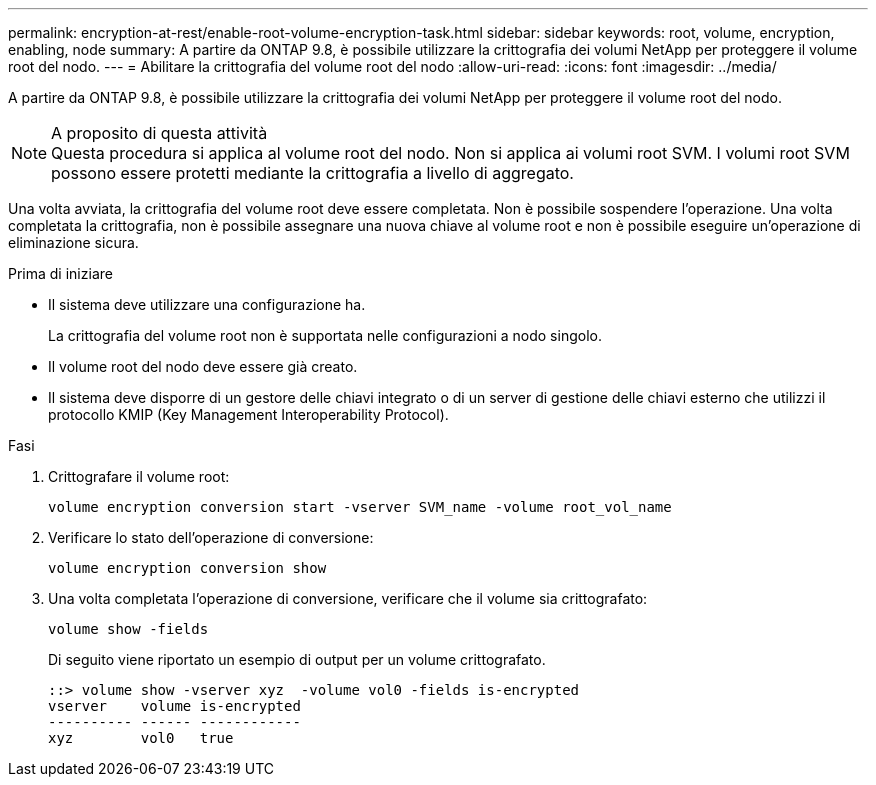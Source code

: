 ---
permalink: encryption-at-rest/enable-root-volume-encryption-task.html 
sidebar: sidebar 
keywords: root, volume, encryption, enabling, node 
summary: A partire da ONTAP 9.8, è possibile utilizzare la crittografia dei volumi NetApp per proteggere il volume root del nodo. 
---
= Abilitare la crittografia del volume root del nodo
:allow-uri-read: 
:icons: font
:imagesdir: ../media/


[role="lead"]
A partire da ONTAP 9.8, è possibile utilizzare la crittografia dei volumi NetApp per proteggere il volume root del nodo.

.A proposito di questa attività

NOTE: Questa procedura si applica al volume root del nodo. Non si applica ai volumi root SVM. I volumi root SVM possono essere protetti mediante la crittografia a livello di aggregato.

Una volta avviata, la crittografia del volume root deve essere completata. Non è possibile sospendere l'operazione. Una volta completata la crittografia, non è possibile assegnare una nuova chiave al volume root e non è possibile eseguire un'operazione di eliminazione sicura.

.Prima di iniziare
* Il sistema deve utilizzare una configurazione ha.
+
La crittografia del volume root non è supportata nelle configurazioni a nodo singolo.

* Il volume root del nodo deve essere già creato.
* Il sistema deve disporre di un gestore delle chiavi integrato o di un server di gestione delle chiavi esterno che utilizzi il protocollo KMIP (Key Management Interoperability Protocol).


.Fasi
. Crittografare il volume root:
+
`volume encryption conversion start -vserver SVM_name -volume root_vol_name`

. Verificare lo stato dell'operazione di conversione:
+
`volume encryption conversion show`

. Una volta completata l'operazione di conversione, verificare che il volume sia crittografato:
+
`volume show -fields`

+
Di seguito viene riportato un esempio di output per un volume crittografato.

+
[listing]
----
::> volume show -vserver xyz  -volume vol0 -fields is-encrypted
vserver    volume is-encrypted
---------- ------ ------------
xyz        vol0   true
----

